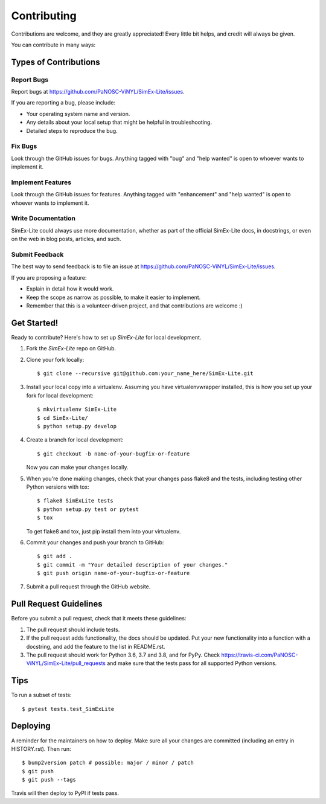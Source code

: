 .. highlight:: shell

============
Contributing
============

Contributions are welcome, and they are greatly appreciated! Every little bit
helps, and credit will always be given.

You can contribute in many ways:

Types of Contributions
----------------------

Report Bugs
~~~~~~~~~~~

Report bugs at https://github.com/PaNOSC-ViNYL/SimEx-Lite/issues.

If you are reporting a bug, please include:

* Your operating system name and version.
* Any details about your local setup that might be helpful in troubleshooting.
* Detailed steps to reproduce the bug.

Fix Bugs
~~~~~~~~

Look through the GitHub issues for bugs. Anything tagged with "bug" and "help
wanted" is open to whoever wants to implement it.

Implement Features
~~~~~~~~~~~~~~~~~~

Look through the GitHub issues for features. Anything tagged with "enhancement"
and "help wanted" is open to whoever wants to implement it.

Write Documentation
~~~~~~~~~~~~~~~~~~~

SimEx-Lite could always use more documentation, whether as part of the
official SimEx-Lite docs, in docstrings, or even on the web in blog posts,
articles, and such.

Submit Feedback
~~~~~~~~~~~~~~~

The best way to send feedback is to file an issue at https://github.com/PaNOSC-ViNYL/SimEx-Lite/issues.

If you are proposing a feature:

* Explain in detail how it would work.
* Keep the scope as narrow as possible, to make it easier to implement.
* Remember that this is a volunteer-driven project, and that contributions
  are welcome :)

Get Started!
------------

Ready to contribute? Here's how to set up `SimEx-Lite` for local development.

1. Fork the `SimEx-Lite` repo on GitHub.
2. Clone your fork locally::

    $ git clone --recursive git@github.com:your_name_here/SimEx-Lite.git

3. Install your local copy into a virtualenv. Assuming you have virtualenvwrapper installed, this is how you set up your fork for local development::

    $ mkvirtualenv SimEx-Lite
    $ cd SimEx-Lite/
    $ python setup.py develop

4. Create a branch for local development::

    $ git checkout -b name-of-your-bugfix-or-feature

   Now you can make your changes locally.

5. When you're done making changes, check that your changes pass flake8 and the
   tests, including testing other Python versions with tox::

    $ flake8 SimExLite tests
    $ python setup.py test or pytest
    $ tox

   To get flake8 and tox, just pip install them into your virtualenv.

6. Commit your changes and push your branch to GitHub::

    $ git add .
    $ git commit -m "Your detailed description of your changes."
    $ git push origin name-of-your-bugfix-or-feature

7. Submit a pull request through the GitHub website.

Pull Request Guidelines
-----------------------

Before you submit a pull request, check that it meets these guidelines:

1. The pull request should include tests.
2. If the pull request adds functionality, the docs should be updated. Put
   your new functionality into a function with a docstring, and add the
   feature to the list in README.rst.
3. The pull request should work for Python 3.6, 3.7 and 3.8, and for PyPy. Check
   https://travis-ci.com/PaNOSC-ViNYL/SimEx-Lite/pull_requests
   and make sure that the tests pass for all supported Python versions.

Tips
----

To run a subset of tests::

$ pytest tests.test_SimExLite


Deploying
---------

A reminder for the maintainers on how to deploy.
Make sure all your changes are committed (including an entry in HISTORY.rst).
Then run::

$ bump2version patch # possible: major / minor / patch
$ git push
$ git push --tags

Travis will then deploy to PyPI if tests pass.
